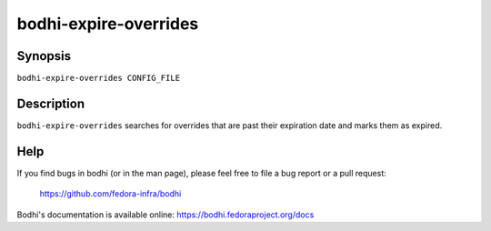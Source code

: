 ======================
bodhi-expire-overrides
======================

Synopsis
========

``bodhi-expire-overrides CONFIG_FILE``


Description
===========

``bodhi-expire-overrides`` searches for overrides that are past their expiration date and marks them
as expired.


Help
====

If you find bugs in bodhi (or in the man page), please feel free to file a bug report or a pull
request:

    https://github.com/fedora-infra/bodhi

Bodhi's documentation is available online: https://bodhi.fedoraproject.org/docs
